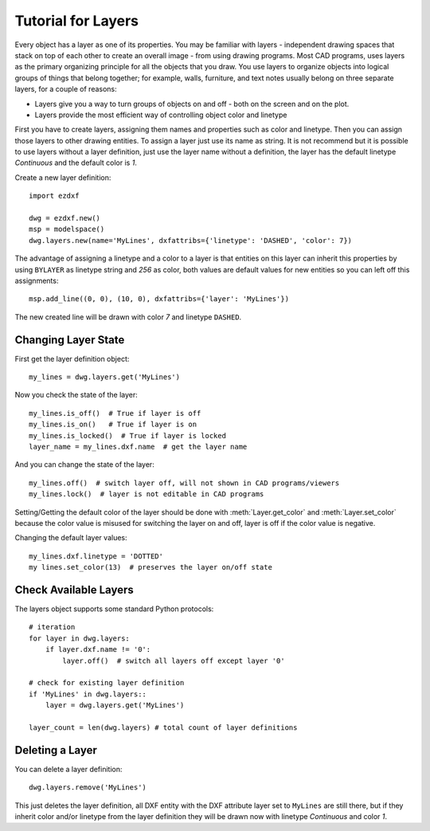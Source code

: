 .. _tut_layers:

Tutorial for Layers
===================

Every object has a layer as one of its properties. You may be familiar with layers - independent drawing spaces that
stack on top of each other to create an overall image - from using drawing programs. Most CAD programs, uses layers as
the primary organizing principle for all the objects that you draw. You use layers to organize objects into logical
groups of things that belong together; for example, walls, furniture, and text notes usually belong on three separate
layers, for a couple of reasons:

* Layers give you a way to turn groups of objects on and off - both on the screen and on the plot.
* Layers provide the most efficient way of controlling object color and linetype

First you have to create layers, assigning them names and properties such as color and linetype. Then you can assign
those layers to other drawing entities. To assign a layer just use its name as string. It is not recommend but it is
possible to use layers without a layer definition, just use the layer name without a definition, the layer has the
default linetype `Continuous` and the default color is `1`.

Create a new layer definition::

    import ezdxf

    dwg = ezdxf.new()
    msp = modelspace()
    dwg.layers.new(name='MyLines', dxfattribs={'linetype': 'DASHED', 'color': 7})

The advantage of assigning a linetype and a color to a layer is that entities on this layer can inherit this properties
by using ``BYLAYER`` as linetype string and `256` as color, both values are default values for new entities so you can
left off this assignments::

    msp.add_line((0, 0), (10, 0), dxfattribs={'layer': 'MyLines'})

The new created line will be drawn with color `7` and linetype ``DASHED``.

Changing Layer State
--------------------

First get the layer definition object::

    my_lines = dwg.layers.get('MyLines')

Now you check the state of the layer::

    my_lines.is_off()  # True if layer is off
    my_lines.is_on()   # True if layer is on
    my_lines.is_locked()  # True if layer is locked
    layer_name = my_lines.dxf.name  # get the layer name

And you can change the state of the layer::

    my_lines.off()  # switch layer off, will not shown in CAD programs/viewers
    my_lines.lock()  # layer is not editable in CAD programs

Setting/Getting the default color of the layer should be done with :meth:`Layer.get_color` and :meth:`Layer.set_color`
because the color value is misused for switching the layer on and off, layer is off if the color value is negative.

Changing the default layer values::

    my_lines.dxf.linetype = 'DOTTED'
    my lines.set_color(13)  # preserves the layer on/off state

.. seealso::

    for all methods and attributes see class :class:`Layer`.

Check Available Layers
----------------------

The layers object supports some standard Python protocols::

    # iteration
    for layer in dwg.layers:
        if layer.dxf.name != '0':
            layer.off()  # switch all layers off except layer '0'

    # check for existing layer definition
    if 'MyLines' in dwg.layers::
        layer = dwg.layers.get('MyLines')

    layer_count = len(dwg.layers) # total count of layer definitions

Deleting a Layer
----------------

You can delete a layer definition::

    dwg.layers.remove('MyLines')

This just deletes the layer definition, all DXF entity with the DXF attribute layer set to ``MyLines`` are still there,
but if they inherit color and/or linetype from the layer definition they will be drawn now with linetype `Continuous`
and color `1`.

